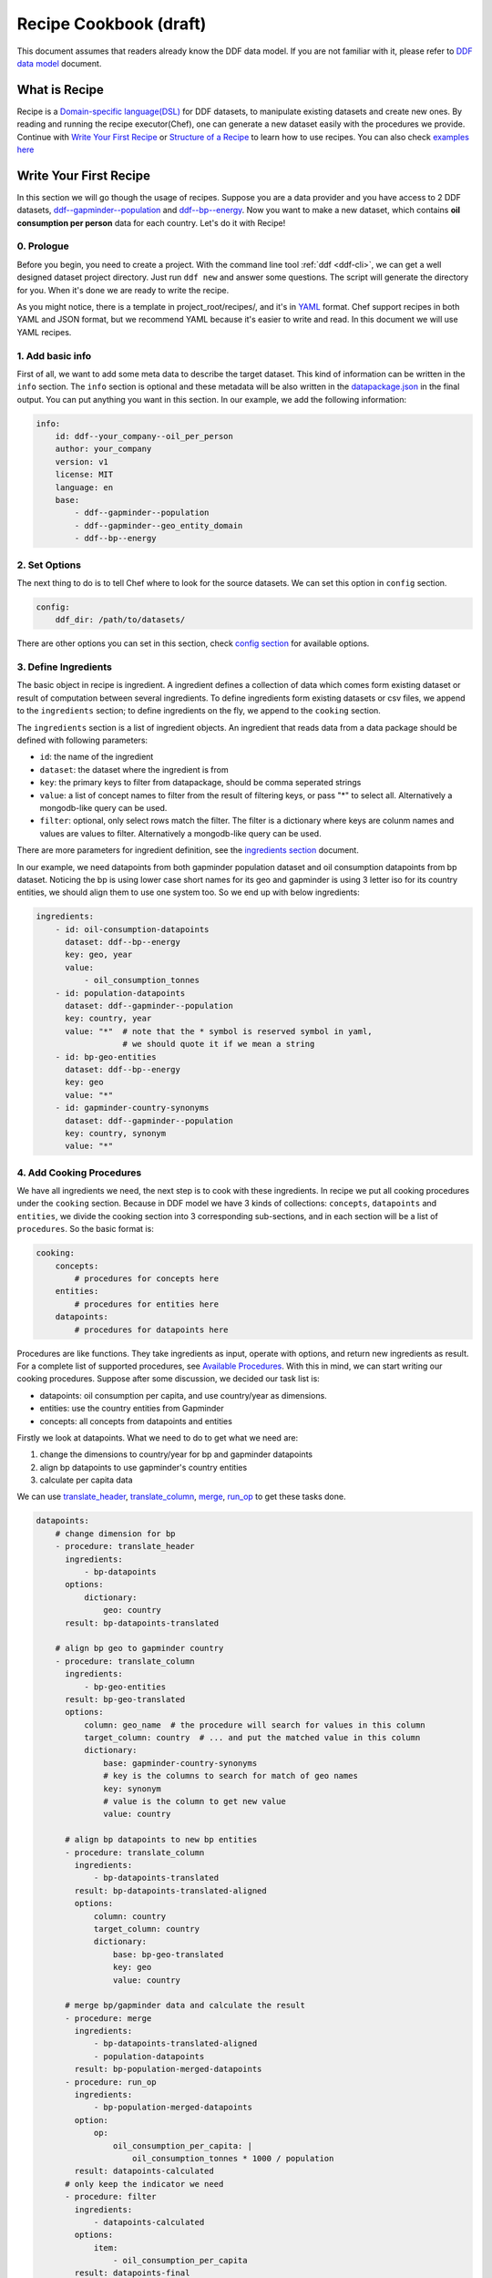 .. _recipe:

Recipe Cookbook (draft)
=======================

This document assumes that readers already know the DDF data model. If
you are not familiar with it, please refer to `DDF data model`_
document.

.. _`DDF data model`: https://docs.google.com/document/d/1Cd2kEH5w3SRJYaDcu-M4dU5SY8No84T3g-QlNSW6pIE

What is Recipe
--------------

Recipe is a `Domain-specific language(DSL)`_ for DDF datasets, to manipulate
existing datasets and create new ones. By reading and running the recipe
executor(Chef), one can generate a new dataset easily with the procedures we
provide. Continue with `Write Your First Recipe`_ or `Structure of a Recipe`_ to
learn how to use recipes. You can also check `examples here`_

.. _Domain-specific language(DSL): https://en.wikipedia.org/wiki/Domain-specific_language
.. _examples here: https://github.com/semio/ddf_utils/tree/master/examples/recipes

Write Your First Recipe
-----------------------

In this section we will go though the usage of recipes. Suppose you are a data
provider and you have access to 2 DDF datasets, `ddf--gapminder--population`_
and `ddf--bp--energy`_. Now you want to make a new dataset, which contains **oil
consumption per person** data for each country. Let's do it with Recipe!

.. _ddf--gapminder--population: https://github.com/open-numbers/ddf--gapminder--population
.. _ddf--bp--energy: https://github.com/semio/ddf--bp--energy

0. Prologue
~~~~~~~~~~~

Before you begin, you need to create a project. With the command line tool
:ref:`ddf <ddf-cli>`, we can get a well designed dataset project directory.
Just run ``ddf new`` and answer some questions. The script will generate the
directory for you. When it's done we are ready to write the recipe.

As you might notice, there is a template in project_root/recipes/, and it's in
YAML_ format. Chef support recipes in both YAML and JSON format, but we
recommend YAML because it's easier to write and read. In this document we will
use YAML recipes.

.. _YAML: https://en.wikipedia.org/wiki/YAML

1. Add basic info
~~~~~~~~~~~~~~~~~

First of all, we want to add some meta data to describe the target dataset. This
kind of information can be written in the ``info`` section. The ``info`` section
is optional and these metadata will be also written in the `datapackage.json`_
in the final output. You can put anything you want in this section. In our
example, we add the following information:

.. _datapackage.json: http://frictionlessdata.io/guides/data-package/#datapackagejson

.. code-block:: yaml

   info:
       id: ddf--your_company--oil_per_person
       author: your_company
       version: v1
       license: MIT
       language: en
       base:
           - ddf--gapminder--population
           - ddf--gapminder--geo_entity_domain
           - ddf--bp--energy

2. Set Options
~~~~~~~~~~~~~~

The next thing to do is to tell Chef where to look for the source datasets. We
can set this option in ``config`` section.

.. code-block:: yaml

   config:
       ddf_dir: /path/to/datasets/

There are other options you can set in this section, check `config section`_ for
available options.

.. _ingredient def:

3. Define Ingredients
~~~~~~~~~~~~~~~~~~~~~

The basic object in recipe is ingredient. A ingredient defines a collection of
data which comes form existing dataset or result of computation between several
ingredients. To define ingredients form existing datasets or csv files, we
append to the ``ingredients`` section; to define ingredients on the fly, we
append to the ``cooking`` section.

The ``ingredients`` section is a list of ingredient objects. An ingredient that
reads data from a data package should be defined with following parameters:

-  ``id``: the name of the ingredient
-  ``dataset``: the dataset where the ingredient is from
- ``key``: the primary keys to filter from datapackage, should be comma
  seperated strings
- ``value``: a list of concept names to filter from the result of
  filtering keys, or pass "*" to select all. Alternatively a
  mongodb-like query can be used.
- ``filter``: optional, only select rows match the filter. The
  filter is a dictionary where keys are colunm names and values are
  values to filter. Alternatively a mongodb-like query can be used.

There are more parameters for ingredient definition, see the `ingredients
section`_ document.

In our example, we need datapoints from both gapminder population dataset and
oil consumption datapoints from bp dataset. Noticing the bp is using lower case
short names for its geo and gapminder is using 3 letter iso for its country
entities, we should align them to use one system too. So we end up with below
ingredients:

.. code-block:: yaml

   ingredients:
       - id: oil-consumption-datapoints
         dataset: ddf--bp--energy
         key: geo, year
         value:
             - oil_consumption_tonnes
       - id: population-datapoints
         dataset: ddf--gapminder--population
         key: country, year
         value: "*"  # note that the * symbol is reserved symbol in yaml,
                     # we should quote it if we mean a string
       - id: bp-geo-entities
         dataset: ddf--bp--energy
         key: geo
         value: "*"
       - id: gapminder-country-synonyms
         dataset: ddf--gapminder--population
         key: country, synonym
         value: "*"

4. Add Cooking Procedures
~~~~~~~~~~~~~~~~~~~~~~~~~

We have all ingredients we need, the next step is to cook with these
ingredients. In recipe we put all cooking procedures under the ``cooking``
section. Because in DDF model we have 3 kinds of collections: ``concepts``,
``datapoints`` and ``entities``, we divide the cooking section into 3
corresponding sub-sections, and in each section will be a list of
``procedures``. So the basic format is:

.. code-block:: yaml

   cooking:
       concepts:
           # procedures for concepts here
       entities:
           # procedures for entities here
       datapoints:
           # procedures for datapoints here

Procedures are like functions. They take ingredients as input, operate with
options, and return new ingredients as result. For a complete list of supported
procedures, see `Available Procedures`_. With this in mind, we can start writing
our cooking procedures. Suppose after some discussion, we decided our task list
is:

- datapoints: oil consumption per capita, and use country/year as dimensions.
- entities: use the country entities from Gapminder
- concepts: all concepts from datapoints and entities

Firstly we look at datapoints. What we need to do to get what we need are:

1. change the dimensions to country/year for bp and gapminder datapoints
2. align bp datapoints to use gapminder's country entities
3. calculate per capita data

We can use `translate_header`_, `translate_column`_, `merge`_, `run_op`_ to get
these tasks done.

.. code-block:: yaml

   datapoints:
       # change dimension for bp
       - procedure: translate_header
         ingredients:
             - bp-datapoints
         options:
             dictionary:
                 geo: country
         result: bp-datapoints-translated

       # align bp geo to gapminder country
       - procedure: translate_column
         ingredients:
             - bp-geo-entities
         result: bp-geo-translated
         options:
             column: geo_name  # the procedure will search for values in this column
             target_column: country  # ... and put the matched value in this column
             dictionary:
                 base: gapminder-country-synonyms
                 # key is the columns to search for match of geo names
                 key: synonym
                 # value is the column to get new value
                 value: country

         # align bp datapoints to new bp entities
         - procedure: translate_column
           ingredients:
               - bp-datapoints-translated
           result: bp-datapoints-translated-aligned
           options:
               column: country
               target_column: country
               dictionary:
                   base: bp-geo-translated
                   key: geo
                   value: country

         # merge bp/gapminder data and calculate the result
         - procedure: merge
           ingredients:
               - bp-datapoints-translated-aligned
               - population-datapoints
           result: bp-population-merged-datapoints
         - procedure: run_op
           ingredients:
               - bp-population-merged-datapoints
           option:
               op:
                   oil_consumption_per_capita: |
                       oil_consumption_tonnes * 1000 / population
           result: datapoints-calculated
         # only keep the indicator we need
         - procedure: filter
           ingredients:
               - datapoints-calculated
           options:
               item:
                   - oil_consumption_per_capita
           result: datapoints-final

For entities, we will just use the country entities from gapminder, so we can skip this part.
For concepts, we need to extract concepts from the ingredients:

.. code-block:: yaml

   concepts:
       - procedure: extract_concepts
         ingredients:
             - datapoints-final
             - gapminder-country-entities
         result: concepts-final
         options:
             overwrite:  # manually set some concept_types
                 year: time
                 country: entity_domain


5. Serve Dishes
~~~~~~~~~~~~~~~

After all these procedure, we have cook the dishes and it's time to serve it! In
recipe we can set which ingredients are we going to serve(save to disk) in the
``serving`` section. Note that this section is optional, and if you don't specify
then the last procedure of each sub-section of ``cooking`` will be served.

.. code-block:: yaml

   serving:
       - id: concepts-final
       - id: gapminder-country-entities
       - id: datapoints-final

Now we have finished the recipe. For the complete recipe, please check this
`gist`_.

.. _gist: https://gist.github.com/semio/63bdc3414336ed6e0be164e115d04169

6. Running the Recipe
~~~~~~~~~~~~~~~~~~~~~

To run the recipe to generate the dataset, we use the ddf command line tool. Run
the following command and it will cook for you and result will be saved into
``out_dir``.

.. code-block:: bash

   ddf run_recipe -i example.yml -o out_dir

If you want to just do a dry run without saving the result, you can run with the
``-d`` option.

.. code-block:: bash

   ddf run_recipe -i example.yml -d

Now you have learned the basics of Recipe. We will go though more details in
Recipe in the next sections.

Structure of a Recipe
---------------------

A recipe is made of following parts:

-  basic info
-  configuration
-  includes
-  ingredients
-  cooking procedures
-  serving section

A recipe file can be in either json or yaml format. We will explain each
part of recipe in details in the next sections.

info section
~~~~~~~~~~~~

All basic info are stored in ``info`` section of the recipe. an ``id``
field is required inside this section. Any other information about the
new dataset can be store inside this section, such as ``name``,
``provider``, ``description`` and so on. Data in this section will be
written into `datapackage.json`_ file of the generated dataset.


config section
~~~~~~~~~~~~~~

Inside ``config`` section, we define the configuration of dirs.
currently we can set below path:

-  ``ddf_dir``: the directory that contains all ddf csv repos. Must set
   this variable in the main recipe to run with chef, or provide as an
   command line option using the ``ddf`` utility.
-  ``recipes_dir``: the directory contains all recipes to include. Must
   set this variable if we have ``include`` section. If relative path is
   provided, the path will be related to the path of the recipe.
-  ``dictionary_dir``: the directory contains all translation files.
   Must set this variable if we have json file in the options of
   procedures. (translation will be discussed later). If relative path
   is provided, the path will be related to the path of the recipe.
- ``procedures_dir``: when you want to use `custom procedures`_, you should set
  this option to tell which dir the procedures are in.

include section
~~~~~~~~~~~~~~~

A recipe can include other recipes inside itself. to include a recipe,
simply append the filename to the ``include`` section. note that it
should be a absolute path or a filename inside the ``recipes_dir``.

ingredients section
~~~~~~~~~~~~~~~~~~~

A recipe must have some ingredients for cooking. There are 2 places where we can
define ingredients in recipe:

- in ``ingredients`` section
- in the ``ingredients`` parameter in procedures, which is called on-the-fly
  ingredients

in either case, the format of ingredient definition object is the same. An
ingredient should be defined with following parameters:

- ``id``: the name of the ingredient, which we can refer later in the
  procedures. ``id`` is optional when the ingredient is in a procedure object.
- ``dataset`` or ``data``: one of them should be defined in the ingredient. Use
  ``dataset`` when we want to read data from an dataset, and use ``data`` when
  we want to read data from a csv file.
- ``key``: the primary keys to filter from datapackage, should be comma
  seperated strings
- ``value``: optional, a list of concept names to filter from the result of
  filtering keys, or pass "\*" to select all. Mongo-like queries are also
  supported, see examples below. If omitted, assume "\*".
- ``filter``: optional, only select rows match the filter. The filter is a
  dictionary where keys are colunm names and values are values to filter.
  Mongo-like queries are also supported, see examples below and examples in
  ``filter`` procedure.


Here is an example ingredient object in recipe:

 .. code-block:: yaml

    id: example-ingredient
    dataset: ddf--example--dataset
    key: "geo,time"  # key columns of ingredient
    value:  # only include concepts listed here
      - concept_1
      - concept_2
    filter:  # select rows by column values
      geo:  # only keep datapoint where `geo` is in [swe, usa, chn]
        - swe
        - usa
        - chn

``value`` and ``filter`` can accept mongo like queries to make more
complex statements, for example:

.. code-block:: yaml

   id: example-ingredient
   dataset: ddf--example--dataset
   key: geo, time
   value:
       $nin:  # exclude following indicators
           - concept1
           - concept2
   filter:
       geo:
           $in:
               - swe
               - usa
               - chn
       year:
           $and:
               $gt: 2000
               $lt: 2015

for now, value accepts ``$in`` and ``$nin`` keywords, but only one of
them can be in the value option; filter supports logical keywords:
``$and``, ``$or``, ``$not``, ``$nor``, and comparision keywords:
``$eq``, ``$gt``, ``$gte``, ``$lt``, ``$lte``, ``$ne``, ``$in``,
``$nin``.

The other way to define the ingredient data is using the ``data``
keyword to include external csv file, or inline the data in the
ingredient definition. Example:

.. code-block:: yaml

   id: example-ingredient
   key: concept
   data: external_concepts.csv

You can also create On-the-fly ingredient:

.. code-block:: yaml

   id: example-ingredient
   key: concept
   data:
       - concept: concept_1
         name: concept_name_1
         concept_type: string
         description: concept_description_1
       - concept: concept_2
         name: concept_name_2
         concept_type: measure
         description: concept_description_2


cooking section
~~~~~~~~~~~~~~~

``cooking`` section is a dictionary contains one or more list of
procedures to build a dataset. valid keys for cooking section are
*datapoints*, *entities*, *concepts*.

The basic format of a procedure is:

.. code-block:: yaml

    procedure: proc_name
    ingredients:
      - ingredient_to_run_the_proc
    options:  # options object to pass to the procedure
      foo: baz
    result: id_of_new_ingredient

Available procedures will be shown in the below
`section <#available-procedures>`__.

serving section and serve procedure
~~~~~~~~~~~~~~~~~~~~~~~~~~~~~~~~~~~

For now there are 2 ways to tell chef which ingredients should be
served, and you can choose one of them, but not both.

**serve procedure**

``serve`` procedure should be placed in ``cooking`` section, with the
following format:

.. code-block:: yaml

    procedure: serve
    ingredients:
      - ingredient_to_serve
    options:
      opt: val

multiple serve procedures are allowed in each cooking section.

**serving section**

``serving`` section should be a top level object in the recipe, with
following format:

.. code-block:: yaml

    serving:
      - id: ingredient_to_serve_1
        options:
          opt: val
      - id: ingredient_to_serve_2
        options:
          foo: baz

**available options**

- ``digits`` : *int*, controls how many decimal should be kept at most in a
  numeric ingredient.
- ``no_keep_sets`` : *bool*, by default chef will serve the entities by
  entity_sets, i.e. each entity set will have one file. Enabling this will make
  chef serve entire domain in one file, no separated files


Recipe execution
----------------

To run a recipe, you can use the ``ddf run_recipe`` command:

.. code-block:: shell

    $ ddf run_recipe -i path_to_rsecipe.yaml -o output_dir

You can specify the path where your datasets are stored:

.. code-block:: shell

    $ ddf run_recipe -i path_to_recipe.yaml -o output_dir --ddf_dir path_to_datasets

Internally, the process to generate a dataset have following steps:

-  read the main recipe into Python object
-  if there is include section, read each file in the include list and
   expand the main recipe
-  if there is file name in dictionary option of each procedure, try to
   expand them if the option value is a filename
-  check if all datasets are available
-  build a procedure dependency tree, check if there are loops in it
-  if there is no ``serve`` procedure and ``serving`` section, the last
   procedure result for each section will be served. If there is
   ``serve`` procedure or ``serving`` section, chef will serve the
   result as described
-  run the procedures for each ingredient to be served and their
   dependencies
-  save output to disk

If you want to embed the function into your script, you can write script
like this:

.. code-block:: python

    import ddf_utils.chef as chef

    def run_recipe(recipe_file, outdir):
        recipe = chef.build_recipe(recipe_file)  # get all sub-recipes and dictionaries
        res = chef.run_recipe(recipe)  # run the recipe, get output for serving
        chef.dishes_to_disk(res)  # save output to disk

    run_recipe(path_to_recipe, outdir)

Available procedures
--------------------

Currently supported procedures:

- `translate\_header <#translate-header>`__: change ingredient data
  header according to a mapping dictionary
- `translate\_column <#translate-column>`__: change column values of
  ingredient data according to a mapping dictionary
- `merge <#merge>`__: merge ingredients together on their keys
- `groupby <#groubby>`__: group ingredient by columns and do
  aggregate/filter/transform
- `window <#window>`__: run function on rolling windows
- `filter`_: filter ingredient data with Mongo-like query
- `filter\_row <#filter-row>`__: filter ingredient data by column
  values
- `filter\_item <#filter-item>`__: filter ingredient data by concepts
- `run\_op <#run-op>`__: run math operations on ingredient columns
- `extract\_concepts <#extract-concepts>`__: generate concepts
  ingredient from other ingredients
- `trend\_bridge <#trend-bridge>`__: connect 2 ingredients and
  make custom smoothing
- `flatten <#flatten>`__: flatten dimensions in the indicators to
  create new indicators
- `split_entity <#split-entity>`__: split an entity and create new entity from it
- `merge_entity <#merge-entity>`__: merge some entity to create a new entity

translate\_header
~~~~~~~~~~~~~~~~~

Change ingredient data header according to a mapping dictionary.

**usage and options**

.. code-block:: yaml

    procedure: translate_header
    ingredients:  # list of ingredient id
      - ingredient_id
    result: str  # new ingledient id
    options:
      dictionary: str or dict  # file name or mappings dictionary

**notes**

-  if ``dictionary`` option is a dictionary, it should be a dictionary
   of oldname -> newname mappings; if it's a string, the string should
   be a json file name that contains such dictionary.
-  currently chef only support one ingredient in the ``ingredients``
   parameter

translate\_column
~~~~~~~~~~~~~~~~~

Change column values of ingredient data according to a mapping
dictionary, the dictionary can be generated from an other ingredient.

**usage and options**

.. code-block:: yaml

    procedure: translate_column
    ingredients:  # list of ingredient id
      - ingredient_id
    result: str  # new ingledient id
    options:
      column: str  # the column to be translated
      target_column: str  # optinoal, the target column to store the translated data
      not_found: {'drop', 'include', 'error'}  # optional, the behavior when there is values not found in the mapping dictionary, default is 'drop'
      ambiguity: {'prompt', 'skip', 'error'}  # optional, the behavior when there is ambiguity in the dictionary
      dictionary: str or dict  # file name or mappings dictionary

**notes**

-  If ``base`` is provided in ``dictionary``, ``key`` and ``value``
   should also in ``dictionary``. In this case chef will generate a
   mapping dictionary using the ``base`` ingredient. The dictionary
   format will be:

.. code-block:: yaml

    dictionary:
        base: str  # ingredient name
        key: str or list  # the columns to be the keys of the dictionary, can accept a list
        value: str  # the column to be the values of the the dictionary, must be one column

-  currently chef only support one ingredient in the ``ingredients``
   parameter

**examples**

here is an example when we translate the BP geo names into Gapminder's

.. code-block:: yaml

    procedure: translate_column
    ingredients:
        - bp-geo
    options:
        column: name
        target_column: geo_new
        dictionary:
            base: gw-countries
            key: ['alternative_1', 'alternative_2', 'alternative_3',
                'alternative_4_cdiac', 'pandg', 'god_id', 'alt_5', 'upper_case_name',
                'iso3166_1_alpha2', 'iso3166_1_alpha3', 'arb1', 'arb2', 'arb3', 'arb4',
                'arb5', 'arb6', 'name']
            value: country
        not_found: drop
    result: geo-aligned


merge
~~~~~

Merge ingredients together on their keys.

**usage and options**

.. code-block:: yaml

    procedure: merge
    ingredients:  # list of ingredient id
      - ingredient_id_1
      - ingredient_id_2
      - ingredient_id_3
      # ...
    result: str  # new ingledient id
    options:
      deep: bool  # use deep merge if true

**notes**

-  The ingredients will be merged one by one in the order of how they
   are provided to this function. Later ones will overwrite the pervious
   merged results.
-  **deep merge** is when we check every datapoint for existence if
   false, overwrite is on the file level. If key-value (e.g.
   geo,year-population\_total) exists, whole file gets overwritten if
   true, overwrite is on the row level. If values (e.g.
   afr,2015-population\_total) exists, it gets overwritten, if it
   doesn’t it stays

groupby
~~~~~~~

Group ingredient by columns and do aggregate/filter/transform.

**usage and options**

.. code-block:: yaml

    procedure: groupby
    ingredients:  # list of ingredient id
      - ingredient_id
    result: str  # new ingledient id
    options:
      groupby: str or list  # colunm(s) to group
      aggregate: dict  # function block
      transform: dict  # function block
      filter: dict  # function block
      insert_key: dict  # manually add columns

**notes**

- Only one of \ ``aggregate``, ``transform`` or ``filter`` can be used
  in one procedure.
- Any columns not mentioned in groupby or functions are dropped.
- If you want to add back dropped columns with same values, use ``insert_key``
  option.
- Currently chef only support one ingredient in the ``ingredients``
  parameter

**function block**

Two styles of function block are supported, and they can mix in one
procedure:

.. code-block:: yaml

    aggregate:  # or transform, filter
      col1: sum  # run sum to col1
      col2: mean
      col3:  # run foo to col3 with param1=baz
        function: foo
        param1: baz

also, we can use wildcard in the column names:

.. code-block:: yaml

    aggregate:  # or transform, filter
      "population*": sum  # run sum to all indicators starts with "population"

window
~~~~~~

Run function on rolling windows.

**usage and options**

.. code-block:: yaml

    procedure: window
    ingredients:  # list of ingredient id
      - ingredient_id
    result: str  # new ingledient id
    options:
      window:
        column: str  # column which window is created from
        size: int or 'expanding'  # if int then rolling window, if expanding then expanding window
        min_periods: int  # as in pandas
        center: bool  # as in pandas
      aggregate: dict

**function block**

Two styles of function block are supported, and they can mix in one
procedure:

.. code-block:: yaml

    aggregate:
      col1: sum  # run rolling sum to col1
      col2: mean  # run rolling mean to col2
      col3:  # run foo to col3 with param1=baz
        function: foo
        param1: baz

**notes**

-  currently chef only support one ingredient in the ``ingredients``
   parameter

filter
~~~~~~

Filter ingredient data with Mongo-like queries. You can filter the
ingredient by item, which means indicators in datapoints or columns in
other type of ingredients, and/or by row.

``item`` filter accepts a list of items, or a list followed by ``$in``
or ``$nin``. ``row`` filter accepts a query similar to mongo queries,
supportted keywords are ``$and``, ``$or``, ``$eq``, ``$ne``, ``$gt``,
``$lt``. See below for an example.

**usage and options**:

.. code-block:: yaml

   - procedure: filter
     ingredients:
         - ingredient_id
     options:
         item:  # just as `value` in ingredient definition
             $in:
                 - concept_1
                 - concept_2
         row:  # just as `filter` in ingredient definition
             $and:
                 geo:
                     $ne: usa
                 year:
                     $gt: 2010
      result: output_ingredient

for more information, see the
:py:class:`ddf_utils.chef.model.ingredient.Ingredient` class and
:py:func:`ddf_utils.chef.procedure.filter` function.


run\_op
~~~~~~~

Run math operations on ingredient columns.

**usage and options**

.. code-block:: yaml

    procedure: run_op
    ingredients:  # list of ingredient id
      - ingredient_id
    result: str  # new ingledient id
    options:
      op: dict  # column name -> calculation mappings

**notes**

-  currently chef only support one ingredient in the ``ingredients``
   parameter

**Examples**

for exmaple, if we want to add 2 columns, ``col_a`` and ``col_b``, to
create an new column, we can write

.. code-block:: yaml

    procedure: run_op
    ingredients:
      - ingredient_to_run
    result: new_ingredient_id
    options:
      op:
        new_col_name: "col_a + col_b"


extract\_concepts
~~~~~~~~~~~~~~~~~

Generate concepts ingredient from other ingredients.

**usage and options**

.. code-block:: yaml

    procedure: extract_concepts
    ingredients:  # list of ingredient id
      - ingredient_id_1
      - ingredient_id_2
    result: str  # new ingledient id
    options:
      join:  # optional
        base: str  # base concept ingredient id
        type: {'full_outer', 'ingredients_outer'}  # default is full_outer
      include_keys: true  # if we should include the primaryKeys of the ingredients
      overwrite:  # overwirte some of the concept types
          year: time

**notes**

-  all concepts in ingredients in the ``ingredients`` parameter will be
   extracted to a new concept ingredient
-  ``join`` option is optional; if present then the ``base`` will merge
   with concepts from ``ingredients``
-  ``full_outer`` join means get the union of concepts;
   ``ingredients_outer`` means only keep concepts from ``ingredients``

trend\_bridge
~~~~~~~~~~~~~

Connect 2 ingredients and make custom smoothing.

**usage and options**

.. code-block:: yaml

    - procedure: trend_bridge
      ingredients:
        - data_ingredient                 # optional, if not set defaults to empty ingredient
      options:
        bridge_start:
          ingredient: old_data_ingredient # optional, if not set then assume it's the input ingredient
          column: concept_old_data
        bridge_end:
          ingredient: new_data_ingredient # optional, if not set then assume it's the input ingredient
          column: concept_new_data
        bridge_length: 5                  # steps in time. If year, years, if days, days.
        bridge_on: time                   # the index column to build the bridge with
        target_column: concept_in_result  # overwrites if exists. creates if not exists.
                                          # defaults to bridge_end.column
      result: data_bridged

flatten
~~~~~~~

Flatten dimension to create new indicators.

This procedure only applies for datapoints ingredients.

**usage and options**

.. code-block:: yaml

    - procedure: flatten
      ingredients:
        - data_ingredient
      options:
        flatten_dimensions:  # a list of dimensions to be flattened
          - entity_1
          - entity_2
        dictionary:  # old name -> new name mappings, supports wildcard and template.
          "old_name_wildcard": "new_name_{entity_1}_{entity_2}"

**example**

For example, if we have datapoints for population by gender, year, country. And gender entity domain
has ``male`` and ``female`` entity. And we want to create 2 seperated indicators: ``population_male``
and ``population_female``. The procedure should be:

.. code-block:: yaml

    - procedure: flatten
      ingredients:
        - population_by_gender_ingredient
      options:
        flatten_dimensions:
          - gender
        dictionary:
          "population": "{concept}_{gender}"  # concept will be mapped to the concept name being flattened


split_entity
~~~~~~~~~~~~

(WIP) split an entity into several entities


merge_entity
~~~~~~~~~~~~

(WIP) merge several entities into one new entity


custom procedures
~~~~~~~~~~~~~~~~~

You can also load your own procedures. The procedure name should be
``module.function``, where ``module`` should be in the ``procedures_dir`` or
other paths in ``sys.path``.

The procedure should be defined as following structure:

.. code-block:: python

   from ddf_utils.chef.model.chef import Chef
   from ddf_utils.chef.model.ingredient import ProcedureResult
   from ddf_utils.chef.helpers import debuggable

   @debuggable  # adding debug option to the procedure
   def custom_procedure(chef, ingredients, result, **options):
       # you must have chef(a Chef object), ingredients (a list of string),
       # result (a string) as parameters
       #

       # procedures...

       # and finally return a ProcedureResult object
       return ProcedureResult(chef, result, primarykey, data)

Check our `predefined procedures`_ for examples.

.. _`predefined procedures`: https://github.com/semio/ddf_utils/blob/master/ddf_utils/chef/procedure/


Checking Intermediate Results
~~~~~~~~~~~~~~~~~~~~~~~~~~~~~

Most of the procedures supports ``debug`` option, which will save the result
ingredient to ``_debug/<ingredient_id>/`` folder of your working directory. So
if you want to check the intermediate results, just add ``debug: true`` to the
``options`` dictionary.


Validate the Result with ddf-validation
---------------------------------------

After generating the dataset, it would be good to check if the output dataset is
valid against the DDF CSV model. There is a tool `ddf-validation`_ for that,
which is written in nodejs.

.. _ddf-validation: https://github.com/Gapminder/ddf-validation

to check if a dataset is valid, install ddf-validation and run:

.. code-block:: shell

   cd path_to_your_dataset
   validate-ddf

Validate Recipe with Schema
---------------------------

In ddf_utils we provided a command for recipe writers to check if the recipe is
valid using a `JSON schema`_ for recipe. The following command check and report
any errors in recipe:

.. _`JSON schema`: http://json-schema.org/

::

   $ ddf validate_recipe input.yaml

Note that if you have includes in your recipe, you may want to build a complete
recipe before validating it. You can firstly build your recipe and validate it:

::

   $ ddf build_recipe input.yaml > output.json

   $ ddf validate_recipe output.json

or just run ``ddf validate_recipe --build input.yaml`` without creating a new
file.

The validate command will output the json paths that are invalid, so that you can
easily check which part of your recipe is wrong. For example,

::

   $ ddf validate_recipe --build etl.yml
   On .cooking.datapoints[7]
   {'procedure': 'translate_header', 'ingredients': ['unpop-datapoints-pop-by-age-aligned'], 'options': {'dictionary_f': {'country_code': 'country'}}, 'result': 'unpop-datapoints-pop-by-age-country'} is not valid under any of the given schemas

For a pretty printed output of the invalid path, try using json processors like
`jq`_:

.. _`jq`: https://stedolan.github.io/jq/

.. code-block:: javascript

  // $ ddf build_recipe etl.yml | jq ".cooking.datapoints[7]"
  {
    "procedure": "translate_header",
    "ingredients": [
      "unpop-datapoints-pop-by-age-aligned"
    ],
    "options": {
      "dictionary_f": {
        "country_code": "country"
      }
    },
    "result": "unpop-datapoints-pop-by-age-country"
  }

Other then the json schema, we can also valiate recipe using ``dhall``, as we will talk about in `next section <Write recipe in Dhall>`_.

Write recipe in Dhall
---------------------

Sometimes there will be recurring tasks, for example, you might
applying same procedures again and again to different ingredients. In
this case we would benefit from Dhall_ language. Also, there are more
advantages on using Dhall over yaml, such as type checking. We provide
type definitions for the recipe in `an other repo`_. Check examples in
the repo to see how to use them.

.. _Dhall: https://dhall-lang.org
.. _`an other repo`: https://github.com/semio/dhall-ddf-recipe

General guidelines for writing recipes
--------------------------------------

- if you need to use ``translate_header`` / ``translate_column`` in your recipe,
  place them at the beginning of recipe. This can improve the performance of
  running the recipe.
- run recipe with ``ddf --debug run_recipe`` will enable debug output when
  running recipes. use it with the ``debug`` option will help you in the
  development of recipes.


The Hy Mode
-----------

From `Hy's home page`_:

    Hy is a wonderful dialect of Lisp that's embedded in Python.

    Since Hy transforms its Lisp code into the Python Abstract Syntax Tree, you
    have the whole beautiful world of Python at your fingertips, in Lisp form!

.. _`Hy's home page`: http://docs.hylang.org/en/stable/index.html

Okay, if you're still with me, then let's dive into the world of Hy recipe!

We provided some macros for writing recipes. They are similar to the sections in
YAML:

.. code-block:: clojure

   ;; import all macros
   (require [ddf_utils.chef.hy_mod.macros [*]])

   ;; you should call init macro at the beginning.
   ;; This will initial a global variable *chef*
   (init)

   ;; info macro, just like the info section in YAML
   (info :id "my_fancy_dataset"
         :date "2017-12-01")

   ;; config macro, just like the config section in YAML
   (config :ddf_dir "path_to_ddf_dir"
           :dictionary_dir "path_to_dict_dir")

   ;; ingredient macro, each one defines an ingredient. Just like a
   ;; list element in ingredients section in YAML
   (ingredient :id "datapoints-source"
               :dataset "source_dataset"
               :key "geo, year")

   ;; procedure macro, each one defines a procedure. Just like an element
   ;; in the cooking blocks. First 2 parameters are the result id and the
   ;; collection it's in.
   (procedure "result-ingredient" "datapoints"
              :procedure "translate_header"
              :ingredients ["datapoints-source"]
              :options {:dictionary
                        {"geo" "country"}})  ;; it doesn't matter if you use keyword or plain string
                                             ;; for the options dictionary's key

    ;; serve macro
    (serve :ingredients ["result-ingredient"]
           :options {"digits" 2})

    ;; run the recipe
    (run)

    ;; you can do anything to the global chef element
    (print (*chef*.to_recipe))



There are more examples in the `example folder`_.

 .. _`example folder`: https://github.com/semio/ddf_utils/tree/master/examples
